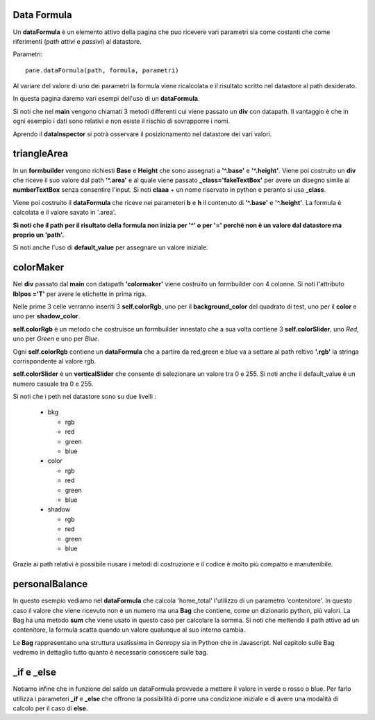 Data Formula
------------

Un **dataFormula** è un elemento attivo della pagina che puo ricevere vari
parametri sia come costanti che come riferimenti (*path attivi* e *passivi*) 
al datastore.

Parametri: ::

 pane.dataFormula(path, formula, parametri)
 
Al variare del valore di uno dei parametri la formula viene ricalcolata e il risultato
scritto nel datastore al path desiderato.

In questa pagina daremo vari esempi dell'uso di un **dataFormula**.

Si noti che nel **main** vengono chiamati 3 metodi differenti cui viene passato un **div**
con datapath. Il vantaggio è che in ogni esempio i dati sono relativi e non esiste 
il rischio di sovrapporre i nomi. 

Aprendo il **dataInspector** si potrà osservare il posizionamento nel datastore
dei vari valori.

triangleArea
------------

In un **formbuilder** vengono richiesti **Base** e **Height** che sono assegnati 
a **'^.base'** e **'^.height'**. Viene poi costruito un **div** che riceve il suo valore 
dal path **'^.area'** e al quale viene passato **_class='fakeTextBox'** per avere 
un disegno simile al **numberTextBox** senza consentire l'input. Si noti **claaa** + un nome
riservato in python e peranto si usa **_class**.

Viene poi costruito il **dataFormula** che riceve nei parameteri **b** e **h** 
il contenuto di **'^.base'** e **'^.height'**. La formula è calcolata e 
il valore savato in '.area'.

**Si noti che il path per il risultato della formula non inizia per '^' o per '='
perchè non è un valore dal datastore ma proprio un 'path'.**

Si noti anche l'uso di **default_value** per assegnare un valore iniziale.

colorMaker
-----------

Nel **div** passato dal **main** con datapath **'colormaker'** viene costruito 
un formbuilder con 4 colonne. Si noti l'attributo **lblpos ='T'** per avere le etichette in prima riga.

Nelle prime 3 celle verranno inseriti 3 **self.colorRgb**, uno per il **background_color** del quadrato di test, 
uno per il **color** e uno per **shadow_color**.

**self.colorRgb** è un metodo che costruisce un formbuilder innestato che a sua volta
contiene 3 **self.colorSlider**, uno *Red*, uno per *Green* e uno per *Blue*. 

Ogni **self.colorRgb** contiene un **dataFormula** che a partire da red,green e blue va a settare al
path reltivo **'.rgb'** la stringa corrispondente al valore rgb.

**self.colorSlider** è un **verticalSlider** che consente di selezionare un 
valore tra 0 e 255. Si noti anche il default_value è un numero casuale tra 0 e 255.


Si noti che i peth nel datastore sono su due livelli :

 - bkg
 
   - rgb
   - red
   - green
   - blue
    
 - color
   
   - rgb
   - red
   - green
   - blue
   
 - shadow
   
   - rgb
   - red
   - green
   - blue
   
Grazie ai path relativi è possibile riusare i metodi di costruzione e il codice è molto
più compatto e manutenibile.

personalBalance
---------------

In questo esempio vediamo nel **dataFormula** che calcola 'home_total' l'utilizzo di un parametro 'contenitore'.
In questo caso il valore che viene ricevuto non è un numero ma una **Bag** che contiene, come un dizionario python, più valori.
La Bag ha una metodo **sum** che viene usato in questo caso per calcolare la somma. Si noti che mettendo il path attivo ad un contenitore, 
la formula scatta quando un valore qualunque al suo interno cambia.

Le **Bag** rappresentano una struttura usatissima in Genropy sia in Python che in Javascript. Nel capitolo sulle Bag vedremo in dettaglio tutto quanto è necessario conoscere sulle bag.

_if e _else
-----------

Notiamo infine che in funzione del saldo un dataFormula provvede a mettere il valore in verde o rosso o blue.
Per farlo utilizza i parameteri **_if** e **_else** che offrono la possibilità di porre una condizione iniziale e di 
avere una modalità di calcolo per il caso di **else**.

